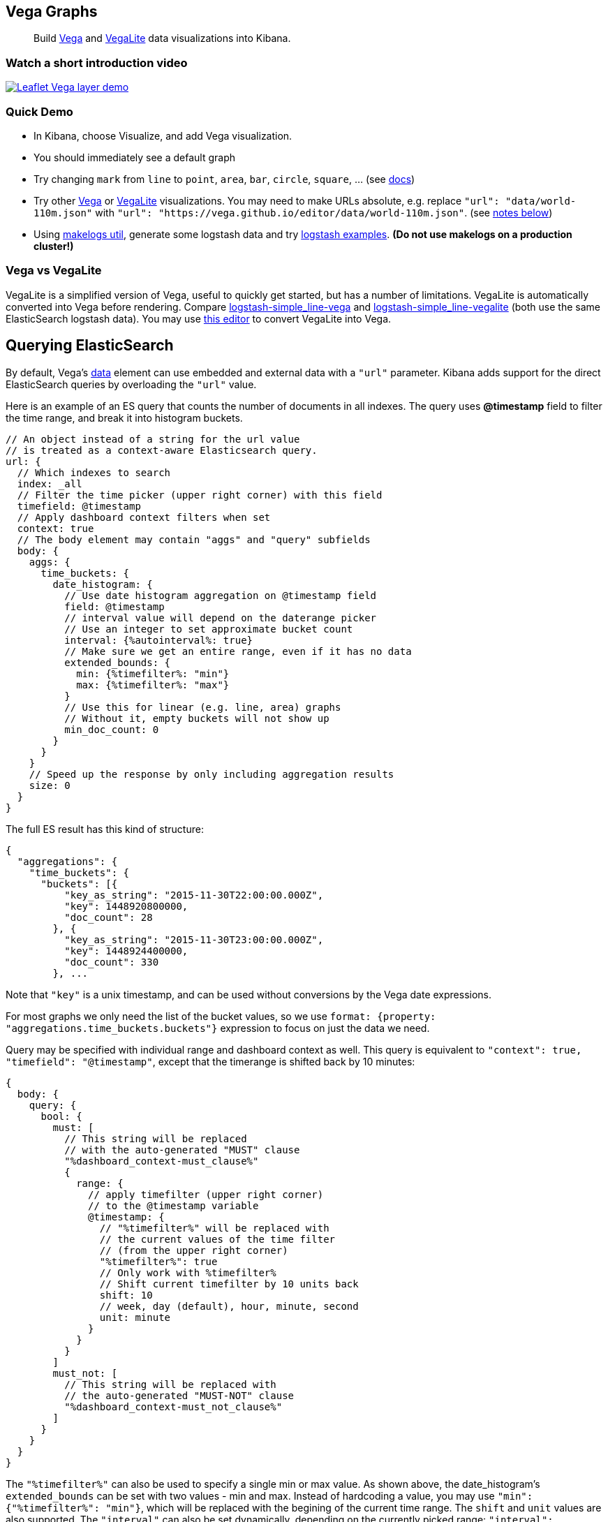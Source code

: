 [[vega-graph]]
Vega Graphs
-----------

__________________________________________________________________________________________________________________________________________________________________________________
Build https://vega.github.io/vega/examples/[Vega] and
https://vega.github.io/vega-lite/examples/[VegaLite] data visualizations
into Kibana.
__________________________________________________________________________________________________________________________________________________________________________________

[[vega-introduction-video]]
=== Watch a short introduction video

https://www.youtube.com/watch?v=lQGCipY3th8[image:https://i.ytimg.com/vi_webp/lQGCipY3th8/maxresdefault.webp[Leaflet
Vega layer demo]]

[[vega-quick-demo]]
=== Quick Demo

* In Kibana, choose Visualize, and add Vega visualization.
* You should immediately see a default graph
* Try changing `mark` from `line` to `point`, `area`, `bar`, `circle`,
`square`, ... (see
https://vega.github.io/vega-lite/docs/mark.html#mark-def[docs])
* Try other https://vega.github.io/vega/examples/[Vega] or
https://vega.github.io/vega-lite/examples/[VegaLite] visualizations. You
may need to make URLs absolute, e.g. replace
`"url": "data/world-110m.json"` with
`"url": "https://vega.github.io/editor/data/world-110m.json"`. (see
link:#Using%20Vega%20and%20VegaLite%20examples[notes below])
* Using https://www.npmjs.com/package/makelogs[makelogs util], generate
some logstash data and try link:public/examples/logstash[logstash
examples].  *(Do not use makelogs on a production cluster!)*

[[vega-vs-vegalite]]
=== Vega vs VegaLite

VegaLite is a simplified version of Vega, useful to quickly get started,
but has a number of limitations. VegaLite is automatically converted
into Vega before rendering. Compare
link:public/examples/logstash/logstash-simple_line-vega.json[logstash-simple_line-vega]
and
link:public/examples/logstash/logstash-simple_line-vegalite.json[logstash-simple_line-vegalite]
(both use the same ElasticSearch logstash data). You may use
https://vega.github.io/editor/[this editor] to convert VegaLite into
Vega.

[[vega-querying-elasticsearch]]
Querying ElasticSearch
----------------------

By default, Vega's https://vega.github.io/vega/docs/data/[data] element
can use embedded and external data with a `"url"` parameter. Kibana adds support for the direct ElasticSearch queries by overloading
the `"url"` value.

Here is an example of an ES query that counts the number of documents in all indexes. The query uses *@timestamp* field to filter the time range, and break it into histogram buckets.

[source,yaml]
----
// An object instead of a string for the url value
// is treated as a context-aware Elasticsearch query.
url: {
  // Which indexes to search
  index: _all
  // Filter the time picker (upper right corner) with this field
  timefield: @timestamp
  // Apply dashboard context filters when set
  context: true
  // The body element may contain "aggs" and "query" subfields
  body: {
    aggs: {
      time_buckets: {
        date_histogram: {
          // Use date histogram aggregation on @timestamp field
          field: @timestamp
          // interval value will depend on the daterange picker
          // Use an integer to set approximate bucket count
          interval: {%autointerval%: true}
          // Make sure we get an entire range, even if it has no data
          extended_bounds: {
            min: {%timefilter%: "min"}
            max: {%timefilter%: "max"}
          }
          // Use this for linear (e.g. line, area) graphs
          // Without it, empty buckets will not show up
          min_doc_count: 0
        }
      }
    }
    // Speed up the response by only including aggregation results
    size: 0
  }
}
----

The full ES result has this kind of structure:

[source,yaml]
----
{
  "aggregations": {
    "time_buckets": {
      "buckets": [{
          "key_as_string": "2015-11-30T22:00:00.000Z",
          "key": 1448920800000,
          "doc_count": 28
        }, {
          "key_as_string": "2015-11-30T23:00:00.000Z",
          "key": 1448924400000,
          "doc_count": 330
        }, ...
----

Note that `"key"` is a unix timestamp, and can be used without conversions by the
Vega date expressions.

For most graphs we only need the list of the bucket values, so we use `format: {property: "aggregations.time_buckets.buckets"}` expression to focus on just the data we need.

Query may be specified with individual range and dashboard context as
well. This query is equivalent to `"context": true, "timefield": "@timestamp"`,
except that the timerange is shifted back by 10 minutes:

[source,yaml]
----
{
  body: {
    query: {
      bool: {
        must: [
          // This string will be replaced
          // with the auto-generated "MUST" clause
          "%dashboard_context-must_clause%"
          {
            range: {
              // apply timefilter (upper right corner)
              // to the @timestamp variable
              @timestamp: {
                // "%timefilter%" will be replaced with
                // the current values of the time filter
                // (from the upper right corner)
                "%timefilter%": true
                // Only work with %timefilter%
                // Shift current timefilter by 10 units back
                shift: 10
                // week, day (default), hour, minute, second
                unit: minute
              }
            }
          }
        ]
        must_not: [
          // This string will be replaced with
          // the auto-generated "MUST-NOT" clause
          "%dashboard_context-must_not_clause%"
        ]
      }
    }
  }
}
----

The `"%timefilter%"` can also be used to specify a single min or max
value. As shown above, the date_histogram's `extended_bounds` can be set
with two values - min and max. Instead of hardcoding a value, you may
use `"min": {"%timefilter%": "min"}`, which will be replaced with the
begining of the current time range. The `shift` and `unit` values are
also supported. The `"interval"` can also be set dynamically, depending
on the currently picked range: `"interval": {"%autointerval%": 10}` will
try to get about 10-15 datapoints (buckets).

[[vega-esmfiles]]
Elastic Map Files
~~~~~~~~~~~~~~~~~

It is possible to access Elastic Map Service's files via the same mechanism

[source,yaml]
----
url: {
  // "type" defaults to "elasticsearch" otherwise
  type: emsfile
  // Name of the file, exactly as in the Region map visualization
  name: World Countries
}
// The result is a geojson file, get its features to use
// this data source with the "shape" marks
// https://vega.github.io/vega/docs/marks/shape/
format: {property: "features"}
----

[[vega-debugging]]
Debugging
---------

[[vega-browser-debugging-console]]
Browser Debugging console
~~~~~~~~~~~~~~~~~~~~~~~~~

Use browser debugging tools (e.g. F12 or Ctrl+Shift+J in Chrome) to
inspect the `VEGA_DEBUG` variable:
* `view` - access to the Vega View object. See https://vega.github.io/vega/docs/api/debugging/[Vega Debugging Guide]
 on how to inspect data and signals at runtime. For VegaLite, `VEGA_DEBUG.view.data('source_0')` gets the main dataset.
 For Vega, it uses the data name as defined in your Vega spec.
* `vega_spec` - Vega JSON specification after some modifications by this plugin. In case
of VegaLite, this is the output of the VegaLite compiler.
* `vegalite_spec` - If this is a VegaLite graph, JSON specification of the graph before
VegaLite compilation.

[[vega-data]]
Data
~~~~

If you are using ElasticSearch query, make sure your resulting data is
what you expected. The easiest way to view it is by using "networking"
tab in the browser debugging tools (e.g. F12). Modify the graph slightly
so that it makes a search request, and view the response from the
server. Another approach is to use
https://www.elastic.co/guide/en/kibana/current/console-kibana.html[Kibana
Dev Tools] tab - place the index name into the first line:
`GET <INDEX_NAME>/_search`, and add your query as the following lines
(just the value of the `"query"` field)

If you need to share your graph with someone, you may want to copy the
raw data response to https://gist.github.com/[gist.github.com], possibly
with a `.json` extension, use the `[raw]` button, and use that url
directly in your graph.

To restrict Vega from using non-ES data sources, add `vega.enableExternalUrls: false`
to your kibana.yml file.

[[vega-notes]]
Notes
-----

[[vega-useful-links]]
=== Useful Links

* https://vega.github.io/editor/[Editor] - includes examples for Vega &
VegaLite, but does not support any Kibana-Plugin-specific features like
ElasticSearch requests and interactive base maps.
* VegaLite
https://vega.github.io/vega-lite/tutorials/getting_started.html[Tutorials],
https://vega.github.io/vega-lite/docs/[docs], and
https://vega.github.io/vega-lite/examples/[examples]
* Vega https://vega.github.io/vega/tutorials/[Tutorial],
https://vega.github.io/vega/docs/[docs],
https://vega.github.io/vega/examples/[examples]

[[vega-using-vega-and-vegalite-examples]]
Using Vega and VegaLite examples
^^^^^^^^^^^^^^^^^^^^^^^^^^^^^^^^

When using https://vega.github.io/vega/examples/[Vega] and
https://vega.github.io/vega-lite/examples/[VegaLite] examples, you may
need to modify the "data" section to use absolute URL. For example,
replace `"url": "data/world-110m.json"` with
`"url": "https://vega.github.io/editor/data/world-110m.json"`. Also,
regular Vega examples use `"autosize": "pad"` layout model, whereas
Kibana plugin uses `fit`. Remove all `autosize`, `width`, and `height`
values. See link:#sizing-and-positioning[sizing and positioning] below.

[[vega-additional-configuration-options]]
Additional configuration options
^^^^^^^^^^^^^^^^^^^^^^^^^^^^^^^^

These options are specific to this plugin. They control how plugin
interprets your Vega spec.

[source,yaml]
----
{
  config: {
    kibana: {
      // Placement of the Vega-defined signal bindings.
      // Can be `left`, `right`, `top`, or `bottom` (default).
      controlsLocation: top
      // Can be `vertical` or `horizontal` (default).
      controlsDirection: vertical
      // If true, hides most of Vega and VegaLite warnings
      hideWarnings: true
    }
  }
  /* the rest of Vega code */
}
----

[[vega-sizing-and-positioning]]
Sizing and positioning
^^^^^^^^^^^^^^^^^^^^^^

[[vega-and-vegalite]]
Vega and VegaLite

By default, Kibana Vega graphs will use
`autosize = { type: 'fit', contains: 'padding' }` layout model for Vega
and VegaLite graphs. The `fit` model uses all available space, ignores
`width` and `height` values, but respects the padding values. You may
override this behaviour by specifying a different `autosize` value.
